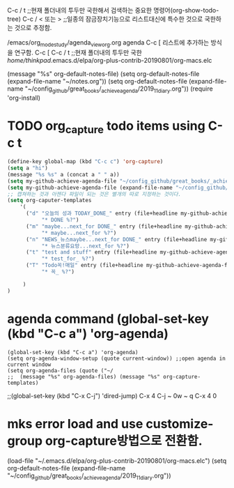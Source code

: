 #+STARTUP: showall

C-c / t ;;현재 폴더내의 투두만 국한해서 검색하는 중요한 명령어(org-show-todo-tree)
C-c / < 또는 > ;;일종의 잠금장치기능으로 리스트대신에 특수한 것으로 국한하는 것으로 추정함.


/emacs/org_mode_study/agenda_view_org.org
agenda C-c [ 리스트에 추가하는 방식을 연구함.
C-c [ C-c / t ;;현재 폴더내의 투두만 국한
/home/thinkpad/.emacs.d/elpa/org-plus-contrib-20190801/org-macs.elc


(message "%s" org-default-notes-file)
(setq org-default-notes-file (expand-file-name "~/notes.org"))
(setq org-default-notes-file (expand-file-name "~/config_github/great_books/_achieve_agenda/2019_11_diary.org"))
(require 'org-install)
* TODO org_capture todo items using C-c t

#+BEGIN_SRC emacs-lisp
(define-key global-map (kbd "C-c c") 'org-capture)
(setq a "hi")
(message "%s %s" a (concat a " " a))
(setq my-github-achieve-agenda-file "~/config_github/great_books/_achieve_agenda/2019_11_diary.org")
(setq my-github-achieve-agenda-file (expand-file-name "~/config_github/great_books/_achieve_agenda/2019_11_diary.org"))
;; 캡쳐하는 것과 아젠다 파일이 되는 것은 별개의 따로 지정하는 것이다.
(setq org-caputer-templates
	'(
	  ("d" "오늘의 성과 TODAY_DONE_" entry (file+headline my-github-achieve-agenda-file "TODAY_DONE_ ")
           "* DONE %?")
	  ("m" "maybe...next_for DONE_" entry (file+headline my-github-achieve-agenda-file "임의적인 입력의 노트 ")
           "* maybe...next_for %?")
	  ("n" "NEWS_뉴스maybe...next_for DONE_" entry (file+headline my-github-achieve-agenda-file "임의적인 입력의 노트 ")
           "* 뉴스분류요망...next_for %?")
	  ("t" "test and stuff" entry (file+headline my-github-achieve-agenda-file "test ")
           "* test_for_ %?")
	  ("T" "Todo꼭!매일" entry (file+headline my-github-achieve-agenda-file "Todo꼭!매일 ")
           "* 꼭_ %?")

	 )
)

#+END_SRC

* agenda command (global-set-key (kbd "C-c a") 'org-agenda) 
#+BEGIN_SRC elisp
(global-set-key (kbd "C-c a") 'org-agenda)
(setq org-agenda-window-setup (quote current-window)) ;;open agenda in current window
(setq org-agenda-files (quote ("~/
;;  (message "%s" org-agenda-files) (message "%s" org-capture-templates)
#+END_SRC
;;(global-set-key (kbd "C-x C-j") 'dired-jump) C-x 4 C-j ~ 0w ~ q C-x 4 0


* mks error load and use customize-group org-capture방법으로 전환함.  
(load-file "~/.emacs.d/elpa/org-plus-contrib-20190801/org-macs.elc")
(setq org-default-notes-file (expand-file-name "~/config_github/great_books/_achieve_agenda/2019_11_diary.org"))
